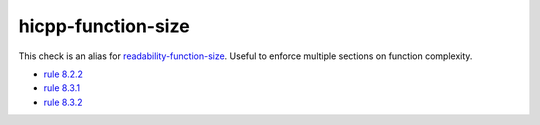 .. title:: clang-tidy - hicpp-function-size
.. meta::
   :http-equiv=refresh: 5;URL=readability-function-size.html

hicpp-function-size
===================

This check is an alias for `readability-function-size <readability-function-size.html>`_.
Useful to enforce multiple sections on function complexity.

- `rule 8.2.2 <http://www.codingstandard.com/rule/8-2-2-do-not-declare-functions-with-an-excessive-number-of-parameters/>`_
- `rule 8.3.1 <http://www.codingstandard.com/rule/8-3-1-do-not-write-functions-with-an-excessive-mccabe-cyclomatic-complexity/>`_
- `rule 8.3.2 <http://www.codingstandard.com/rule/8-3-2-do-not-write-functions-with-a-high-static-program-path-count/>`_

